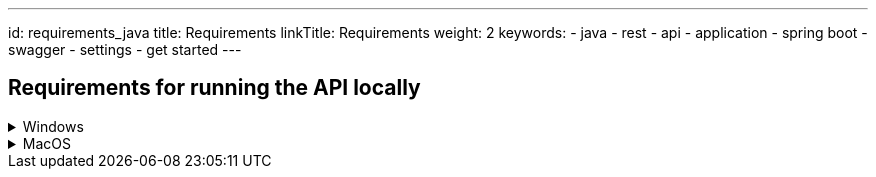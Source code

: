 ---
id: requirements_java
title: Requirements
linkTitle: Requirements
weight: 2
keywords:
  - java
  - rest 
  - api
  - application
  - spring boot
  - swagger
  - settings
  - get started
---

== Requirements for running the API locally

.Windows
[%collapsible]
====

[discrete]
==== Mandatory

- https://adoptopenjdk.net/[Install Java 11] and set JAVA_HOME environment variable to the directory java is installed and make sure MAVEN_HOME environment variable is not set

- https://aka.ms/cosmosdb-emulator[CosmosDB Emulator 2.4.5+]

- An IDE

[discrete]
==== Optional

- https://www.jetbrains.com/idea/download/#section=windows[IntelliJ IDEA]

====


.MacOS
[%collapsible]
====

[discrete]
==== Mandatory

- homebrew
- azure-cli: `brew install azure-cli`
- https://adoptopenjdk.net/releases.html[Install Java 11:] 

----
$ wget https://github.com/AdoptOpenJDK/openjdk11-binaries/releases/download/jdk-11.0.9%2B11.1/OpenJDK11U-jdk_x64_mac_hotspot_11.0.9_11.tar.gz
----

- Move to the folder where you downloaded the file and extract it:

----
$ tar -xf OpenJDK11U-jdk_x64_mac_hotspot_11.0.9_11.tar.gz
----

- Add JAVA to you path:

----
export PATH=$PWD/OpenJDK11U-jdk_x64/Contents/Home/bin:$PATH
----

- An IDE

- Make sure no environment variables set for MAVEN_HOME

- https://aka.ms/cosmosdb-emulator[CosmosDB Emulator 2.4.5+]

[discrete]
==== Optional

- Add this to the path to your dotfiles: .bash_profile or .zshrc depending on what shell you are running

- https://www.jetbrains.com/idea/download/download-thanks.html?platform=mac&code=IIC[IntelliJ IDEA]

[NOTE]
----
The current version of Ensono Stacks is using Java 11 (Current LTS, recommended).
----

====